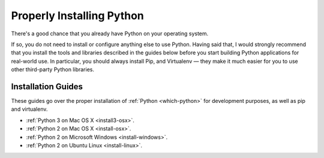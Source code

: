 Properly Installing Python
==========================

There's a good chance that you already have Python on your operating system.

If so, you do not need to install or configure anything else to use Python.
Having said that, I would strongly recommend that you install the tools and
libraries described in the guides below before you start building Python
applications for real-world use. In particular, you should always install
Pip, and Virtualenv — they make it much easier for you to use
other third-party Python libraries.

Installation Guides
-------------------

These guides go over the proper installation of :ref:`Python <which-python>`
for development purposes, as well as pip and virtualenv.

- :ref:`Python 3 on Mac OS X <install3-osx>`.

- :ref:`Python 2 on Mac OS X <install-osx>`.
- :ref:`Python 2 on Microsoft Windows <install-windows>`.
- :ref:`Python 2 on Ubuntu Linux <install-linux>`.
